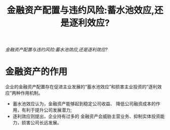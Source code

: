 :PROPERTIES:
:ROAM_REFS: @邓路、刘欢、侯粲然2020金融资产配置与违约风险
:ID:       935f143c-fbc7-4112-8c77-9c78e55e1171
:mtime:    20220116195627 20220116104808
:ctime:    20220116104808
:END:
#+TITLE: 金融资产配置与违约风险:蓄水池效应,还是逐利效应?

#+filetags: :资产:thesis:
#+bibliography: ../reference.bib
[[~/Documents/roam/thesis/lib/金融资产配置与违约风险_蓄水池效应,还是逐利效应__邓路.pdf][金融资产配置与违约风险:蓄水池效应,还是逐利效应?]]
* 金融资产的作用
企业的金融资产配置存在促进主业发展的“蓄水池效应”和损害主业投资的“逐利效应”两种作用机制。
- 蓄水池效应认为，金融资产能够起到稳定公司收益、 降低公司融资成本的作用，有利于提升公司发展潜力;
- 逐利效应则提出，企业持有过多的 金融资产会威胁主营业务、抑制实体投资能力，损害公司长远发展。
